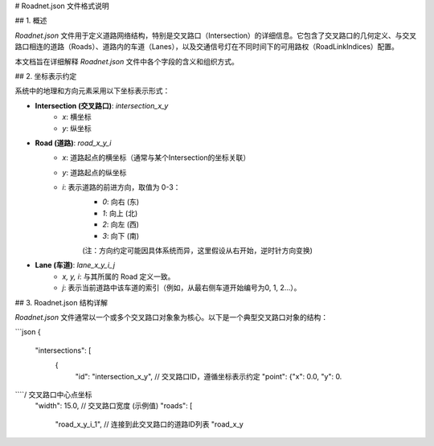 # Roadnet.json 文件格式说明

## 1. 概述

`Roadnet.json` 文件用于定义道路网络结构，特别是交叉路口（Intersection）的详细信息。它包含了交叉路口的几何定义、与交叉路口相连的道路（Roads）、道路内的车道（Lanes），以及交通信号灯在不同时间下的可用路权（RoadLinkIndices）配置。

本文档旨在详细解释 `Roadnet.json` 文件中各个字段的含义和组织方式。

## 2. 坐标表示约定

系统中的地理和方向元素采用以下坐标表示形式：

* **Intersection (交叉路口)**: `intersection_x_y`
    * `x`: 横坐标
    * `y`: 纵坐标
* **Road (道路)**: `road_x_y_i`
    * `x`: 道路起点的横坐标（通常与某个Intersection的坐标关联）
    * `y`: 道路起点的纵坐标
    * `i`: 表示道路的前进方向，取值为 0-3：
        * `0`: 向右 (东)
        * `1`: 向上 (北)
        * `2`: 向左 (西)
        * `3`: 向下 (南)
        (注：方向约定可能因具体系统而异，这里假设从右开始，逆时针方向变换)
* **Lane (车道)**: `lane_x_y_i_j`
    * `x, y, i`: 与其所属的 Road 定义一致。
    * `j`: 表示当前道路中该车道的索引（例如，从最右侧车道开始编号为0, 1, 2...）。

## 3. Roadnet.json 结构详解

`Roadnet.json` 文件通常以一个或多个交叉路口对象象为核心。以下是一个典型交叉路口对象的结构：

```json
{
  "intersections": [
    {
      "id": "intersection_x_y", // 交叉路口ID，遵循坐标表示约定
      "point": {"x": 0.0, "y": 0.
````/ 交叉路口中心点坐标
      "width": 15.0, // 交叉路口宽度 (示例值)
      "roads": [
        "road_x_y_i_1", // 连接到此交叉路口的道路ID列表
        "road_x_y
